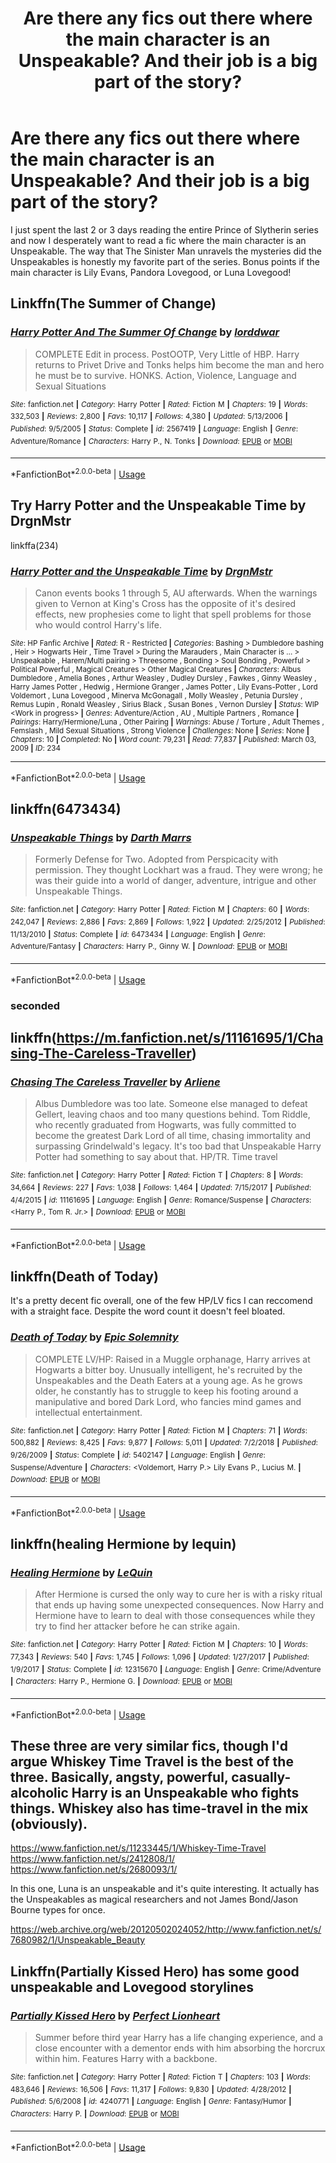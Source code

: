 #+TITLE: Are there any fics out there where the main character is an Unspeakable? And their job is a big part of the story?

* Are there any fics out there where the main character is an Unspeakable? And their job is a big part of the story?
:PROPERTIES:
:Author: lazyhatchet
:Score: 12
:DateUnix: 1593041031.0
:DateShort: 2020-Jun-25
:FlairText: Request
:END:
I just spent the last 2 or 3 days reading the entire Prince of Slytherin series and now I desperately want to read a fic where the main character is an Unspeakable. The way that The Sinister Man unravels the mysteries did the Unspeakables is honestly my favorite part of the series. Bonus points if the main character is Lily Evans, Pandora Lovegood, or Luna Lovegood!


** Linkffn(The Summer of Change)
:PROPERTIES:
:Author: horrorshowjack
:Score: 4
:DateUnix: 1593048022.0
:DateShort: 2020-Jun-25
:END:

*** [[https://www.fanfiction.net/s/2567419/1/][*/Harry Potter And The Summer Of Change/*]] by [[https://www.fanfiction.net/u/708471/lorddwar][/lorddwar/]]

#+begin_quote
  COMPLETE Edit in process. PostOOTP, Very Little of HBP. Harry returns to Privet Drive and Tonks helps him become the man and hero he must be to survive. HONKS. Action, Violence, Language and Sexual Situations
#+end_quote

^{/Site/:} ^{fanfiction.net} ^{*|*} ^{/Category/:} ^{Harry} ^{Potter} ^{*|*} ^{/Rated/:} ^{Fiction} ^{M} ^{*|*} ^{/Chapters/:} ^{19} ^{*|*} ^{/Words/:} ^{332,503} ^{*|*} ^{/Reviews/:} ^{2,800} ^{*|*} ^{/Favs/:} ^{10,117} ^{*|*} ^{/Follows/:} ^{4,380} ^{*|*} ^{/Updated/:} ^{5/13/2006} ^{*|*} ^{/Published/:} ^{9/5/2005} ^{*|*} ^{/Status/:} ^{Complete} ^{*|*} ^{/id/:} ^{2567419} ^{*|*} ^{/Language/:} ^{English} ^{*|*} ^{/Genre/:} ^{Adventure/Romance} ^{*|*} ^{/Characters/:} ^{Harry} ^{P.,} ^{N.} ^{Tonks} ^{*|*} ^{/Download/:} ^{[[http://www.ff2ebook.com/old/ffn-bot/index.php?id=2567419&source=ff&filetype=epub][EPUB]]} ^{or} ^{[[http://www.ff2ebook.com/old/ffn-bot/index.php?id=2567419&source=ff&filetype=mobi][MOBI]]}

--------------

*FanfictionBot*^{2.0.0-beta} | [[https://github.com/tusing/reddit-ffn-bot/wiki/Usage][Usage]]
:PROPERTIES:
:Author: FanfictionBot
:Score: 1
:DateUnix: 1593048034.0
:DateShort: 2020-Jun-25
:END:


** Try Harry Potter and the Unspeakable Time by DrgnMstr

linkffa(234)
:PROPERTIES:
:Author: reddog44mag
:Score: 2
:DateUnix: 1593042516.0
:DateShort: 2020-Jun-25
:END:

*** [[http://www.hpfanficarchive.com/stories/viewstory.php?sid=234][*/Harry Potter and the Unspeakable Time/*]] by [[http://www.hpfanficarchive.com/stories/viewuser.php?uid=492][/DrgnMstr/]]

#+begin_quote
  Canon events books 1 through 5, AU afterwards. When the warnings given to Vernon at King's Cross has the opposite of it's desired effects, new prophesies come to light that spell problems for those who would control Harry's life.
#+end_quote

^{/Site/: HP Fanfic Archive *|* /Rated/: R - Restricted *|* /Categories/: Bashing > Dumbledore bashing , Heir > Hogwarts Heir , Time Travel > During the Marauders , Main Character is ... > Unspeakable , Harem/Multi pairing > Threesome , Bonding > Soul Bonding , Powerful > Political Powerful , Magical Creatures > Other Magical Creatures *|* /Characters/: Albus Dumbledore , Amelia Bones , Arthur Weasley , Dudley Dursley , Fawkes , Ginny Weasley , Harry James Potter , Hedwig , Hermione Granger , James Potter , Lily Evans-Potter , Lord Voldemort , Luna Lovegood , Minerva McGonagall , Molly Weasley , Petunia Dursley , Remus Lupin , Ronald Weasley , Sirius Black , Susan Bones , Vernon Dursley *|* /Status/: WIP <Work in progress> *|* /Genres/: Adventure/Action , AU , Multiple Partners , Romance *|* /Pairings/: Harry/Hermione/Luna , Other Pairing *|* /Warnings/: Abuse / Torture , Adult Themes , Femslash , Mild Sexual Situations , Strong Violence *|* /Challenges/: None *|* /Series/: None *|* /Chapters/: 10 *|* /Completed/: No *|* /Word count/: 79,231 *|* /Read/: 77,837 *|* /Published/: March 03, 2009 *|* /ID/: 234}

--------------

*FanfictionBot*^{2.0.0-beta} | [[https://github.com/tusing/reddit-ffn-bot/wiki/Usage][Usage]]
:PROPERTIES:
:Author: FanfictionBot
:Score: 2
:DateUnix: 1593042533.0
:DateShort: 2020-Jun-25
:END:


** linkffn(6473434)
:PROPERTIES:
:Score: 2
:DateUnix: 1593074649.0
:DateShort: 2020-Jun-25
:END:

*** [[https://www.fanfiction.net/s/6473434/1/][*/Unspeakable Things/*]] by [[https://www.fanfiction.net/u/1229909/Darth-Marrs][/Darth Marrs/]]

#+begin_quote
  Formerly Defense for Two. Adopted from Perspicacity with permission. They thought Lockhart was a fraud. They were wrong; he was their guide into a world of danger, adventure, intrigue and other Unspeakable Things.
#+end_quote

^{/Site/:} ^{fanfiction.net} ^{*|*} ^{/Category/:} ^{Harry} ^{Potter} ^{*|*} ^{/Rated/:} ^{Fiction} ^{M} ^{*|*} ^{/Chapters/:} ^{60} ^{*|*} ^{/Words/:} ^{242,047} ^{*|*} ^{/Reviews/:} ^{2,886} ^{*|*} ^{/Favs/:} ^{2,869} ^{*|*} ^{/Follows/:} ^{1,922} ^{*|*} ^{/Updated/:} ^{2/25/2012} ^{*|*} ^{/Published/:} ^{11/13/2010} ^{*|*} ^{/Status/:} ^{Complete} ^{*|*} ^{/id/:} ^{6473434} ^{*|*} ^{/Language/:} ^{English} ^{*|*} ^{/Genre/:} ^{Adventure/Fantasy} ^{*|*} ^{/Characters/:} ^{Harry} ^{P.,} ^{Ginny} ^{W.} ^{*|*} ^{/Download/:} ^{[[http://www.ff2ebook.com/old/ffn-bot/index.php?id=6473434&source=ff&filetype=epub][EPUB]]} ^{or} ^{[[http://www.ff2ebook.com/old/ffn-bot/index.php?id=6473434&source=ff&filetype=mobi][MOBI]]}

--------------

*FanfictionBot*^{2.0.0-beta} | [[https://github.com/tusing/reddit-ffn-bot/wiki/Usage][Usage]]
:PROPERTIES:
:Author: FanfictionBot
:Score: 1
:DateUnix: 1593074659.0
:DateShort: 2020-Jun-25
:END:


*** seconded
:PROPERTIES:
:Author: The-Apprentice-Autho
:Score: 1
:DateUnix: 1593149319.0
:DateShort: 2020-Jun-26
:END:


** linkffn([[https://m.fanfiction.net/s/11161695/1/Chasing-The-Careless-Traveller]])
:PROPERTIES:
:Author: Llolola
:Score: 1
:DateUnix: 1593043811.0
:DateShort: 2020-Jun-25
:END:

*** [[https://www.fanfiction.net/s/11161695/1/][*/Chasing The Careless Traveller/*]] by [[https://www.fanfiction.net/u/2354840/Arliene][/Arliene/]]

#+begin_quote
  Albus Dumbledore was too late. Someone else managed to defeat Gellert, leaving chaos and too many questions behind. Tom Riddle, who recently graduated from Hogwarts, was fully committed to become the greatest Dark Lord of all time, chasing immortality and surpassing Grindelwald's legacy. It's too bad that Unspeakable Harry Potter had something to say about that. HP/TR. Time travel
#+end_quote

^{/Site/:} ^{fanfiction.net} ^{*|*} ^{/Category/:} ^{Harry} ^{Potter} ^{*|*} ^{/Rated/:} ^{Fiction} ^{T} ^{*|*} ^{/Chapters/:} ^{8} ^{*|*} ^{/Words/:} ^{34,664} ^{*|*} ^{/Reviews/:} ^{227} ^{*|*} ^{/Favs/:} ^{1,038} ^{*|*} ^{/Follows/:} ^{1,464} ^{*|*} ^{/Updated/:} ^{7/15/2017} ^{*|*} ^{/Published/:} ^{4/4/2015} ^{*|*} ^{/id/:} ^{11161695} ^{*|*} ^{/Language/:} ^{English} ^{*|*} ^{/Genre/:} ^{Romance/Suspense} ^{*|*} ^{/Characters/:} ^{<Harry} ^{P.,} ^{Tom} ^{R.} ^{Jr.>} ^{*|*} ^{/Download/:} ^{[[http://www.ff2ebook.com/old/ffn-bot/index.php?id=11161695&source=ff&filetype=epub][EPUB]]} ^{or} ^{[[http://www.ff2ebook.com/old/ffn-bot/index.php?id=11161695&source=ff&filetype=mobi][MOBI]]}

--------------

*FanfictionBot*^{2.0.0-beta} | [[https://github.com/tusing/reddit-ffn-bot/wiki/Usage][Usage]]
:PROPERTIES:
:Author: FanfictionBot
:Score: 2
:DateUnix: 1593043822.0
:DateShort: 2020-Jun-25
:END:


** linkffn(Death of Today)

It's a pretty decent fic overall, one of the few HP/LV fics I can reccomend with a straight face. Despite the word count it doesn't feel bloated.
:PROPERTIES:
:Author: Myreque_BTW
:Score: 1
:DateUnix: 1593076419.0
:DateShort: 2020-Jun-25
:END:

*** [[https://www.fanfiction.net/s/5402147/1/][*/Death of Today/*]] by [[https://www.fanfiction.net/u/2093991/Epic-Solemnity][/Epic Solemnity/]]

#+begin_quote
  COMPLETE LV/HP: Raised in a Muggle orphanage, Harry arrives at Hogwarts a bitter boy. Unusually intelligent, he's recruited by the Unspeakables and the Death Eaters at a young age. As he grows older, he constantly has to struggle to keep his footing around a manipulative and bored Dark Lord, who fancies mind games and intellectual entertainment.
#+end_quote

^{/Site/:} ^{fanfiction.net} ^{*|*} ^{/Category/:} ^{Harry} ^{Potter} ^{*|*} ^{/Rated/:} ^{Fiction} ^{M} ^{*|*} ^{/Chapters/:} ^{71} ^{*|*} ^{/Words/:} ^{500,882} ^{*|*} ^{/Reviews/:} ^{8,425} ^{*|*} ^{/Favs/:} ^{9,877} ^{*|*} ^{/Follows/:} ^{5,011} ^{*|*} ^{/Updated/:} ^{7/2/2018} ^{*|*} ^{/Published/:} ^{9/26/2009} ^{*|*} ^{/Status/:} ^{Complete} ^{*|*} ^{/id/:} ^{5402147} ^{*|*} ^{/Language/:} ^{English} ^{*|*} ^{/Genre/:} ^{Suspense/Adventure} ^{*|*} ^{/Characters/:} ^{<Voldemort,} ^{Harry} ^{P.>} ^{Lily} ^{Evans} ^{P.,} ^{Lucius} ^{M.} ^{*|*} ^{/Download/:} ^{[[http://www.ff2ebook.com/old/ffn-bot/index.php?id=5402147&source=ff&filetype=epub][EPUB]]} ^{or} ^{[[http://www.ff2ebook.com/old/ffn-bot/index.php?id=5402147&source=ff&filetype=mobi][MOBI]]}

--------------

*FanfictionBot*^{2.0.0-beta} | [[https://github.com/tusing/reddit-ffn-bot/wiki/Usage][Usage]]
:PROPERTIES:
:Author: FanfictionBot
:Score: 1
:DateUnix: 1593076441.0
:DateShort: 2020-Jun-25
:END:


** linkffn(healing Hermione by lequin)
:PROPERTIES:
:Author: anontarg
:Score: 1
:DateUnix: 1593092199.0
:DateShort: 2020-Jun-25
:END:

*** [[https://www.fanfiction.net/s/12315670/1/][*/Healing Hermione/*]] by [[https://www.fanfiction.net/u/1634726/LeQuin][/LeQuin/]]

#+begin_quote
  After Hermione is cursed the only way to cure her is with a risky ritual that ends up having some unexpected consequences. Now Harry and Hermione have to learn to deal with those consequences while they try to find her attacker before he can strike again.
#+end_quote

^{/Site/:} ^{fanfiction.net} ^{*|*} ^{/Category/:} ^{Harry} ^{Potter} ^{*|*} ^{/Rated/:} ^{Fiction} ^{M} ^{*|*} ^{/Chapters/:} ^{10} ^{*|*} ^{/Words/:} ^{77,343} ^{*|*} ^{/Reviews/:} ^{540} ^{*|*} ^{/Favs/:} ^{1,745} ^{*|*} ^{/Follows/:} ^{1,096} ^{*|*} ^{/Updated/:} ^{1/27/2017} ^{*|*} ^{/Published/:} ^{1/9/2017} ^{*|*} ^{/Status/:} ^{Complete} ^{*|*} ^{/id/:} ^{12315670} ^{*|*} ^{/Language/:} ^{English} ^{*|*} ^{/Genre/:} ^{Crime/Adventure} ^{*|*} ^{/Characters/:} ^{Harry} ^{P.,} ^{Hermione} ^{G.} ^{*|*} ^{/Download/:} ^{[[http://www.ff2ebook.com/old/ffn-bot/index.php?id=12315670&source=ff&filetype=epub][EPUB]]} ^{or} ^{[[http://www.ff2ebook.com/old/ffn-bot/index.php?id=12315670&source=ff&filetype=mobi][MOBI]]}

--------------

*FanfictionBot*^{2.0.0-beta} | [[https://github.com/tusing/reddit-ffn-bot/wiki/Usage][Usage]]
:PROPERTIES:
:Author: FanfictionBot
:Score: 1
:DateUnix: 1593092217.0
:DateShort: 2020-Jun-25
:END:


** These three are very similar fics, though I'd argue Whiskey Time Travel is the best of the three. Basically, angsty, powerful, casually-alcoholic Harry is an Unspeakable who fights things. Whiskey also has time-travel in the mix (obviously).

[[https://www.fanfiction.net/s/11233445/1/Whiskey-Time-Travel]] [[https://www.fanfiction.net/s/2412808/1/]] [[https://www.fanfiction.net/s/2680093/1/]]

In this one, Luna is an unspeakable and it's quite interesting. It actually has the Unspeakables as magical researchers and not James Bond/Jason Bourne types for once.

[[https://web.archive.org/web/20120502024052/http://www.fanfiction.net/s/7680982/1/Unspeakable_Beauty]]
:PROPERTIES:
:Author: Avalon1632
:Score: 1
:DateUnix: 1593102470.0
:DateShort: 2020-Jun-25
:END:


** Linkffn(Partially Kissed Hero) has some good unspeakable and Lovegood storylines
:PROPERTIES:
:Author: The-Apprentice-Autho
:Score: 1
:DateUnix: 1593163015.0
:DateShort: 2020-Jun-26
:END:

*** [[https://www.fanfiction.net/s/4240771/1/][*/Partially Kissed Hero/*]] by [[https://www.fanfiction.net/u/1318171/Perfect-Lionheart][/Perfect Lionheart/]]

#+begin_quote
  Summer before third year Harry has a life changing experience, and a close encounter with a dementor ends with him absorbing the horcrux within him. Features Harry with a backbone.
#+end_quote

^{/Site/:} ^{fanfiction.net} ^{*|*} ^{/Category/:} ^{Harry} ^{Potter} ^{*|*} ^{/Rated/:} ^{Fiction} ^{T} ^{*|*} ^{/Chapters/:} ^{103} ^{*|*} ^{/Words/:} ^{483,646} ^{*|*} ^{/Reviews/:} ^{16,506} ^{*|*} ^{/Favs/:} ^{11,317} ^{*|*} ^{/Follows/:} ^{9,830} ^{*|*} ^{/Updated/:} ^{4/28/2012} ^{*|*} ^{/Published/:} ^{5/6/2008} ^{*|*} ^{/id/:} ^{4240771} ^{*|*} ^{/Language/:} ^{English} ^{*|*} ^{/Genre/:} ^{Fantasy/Humor} ^{*|*} ^{/Characters/:} ^{Harry} ^{P.} ^{*|*} ^{/Download/:} ^{[[http://www.ff2ebook.com/old/ffn-bot/index.php?id=4240771&source=ff&filetype=epub][EPUB]]} ^{or} ^{[[http://www.ff2ebook.com/old/ffn-bot/index.php?id=4240771&source=ff&filetype=mobi][MOBI]]}

--------------

*FanfictionBot*^{2.0.0-beta} | [[https://github.com/tusing/reddit-ffn-bot/wiki/Usage][Usage]]
:PROPERTIES:
:Author: FanfictionBot
:Score: 1
:DateUnix: 1593163027.0
:DateShort: 2020-Jun-26
:END:
